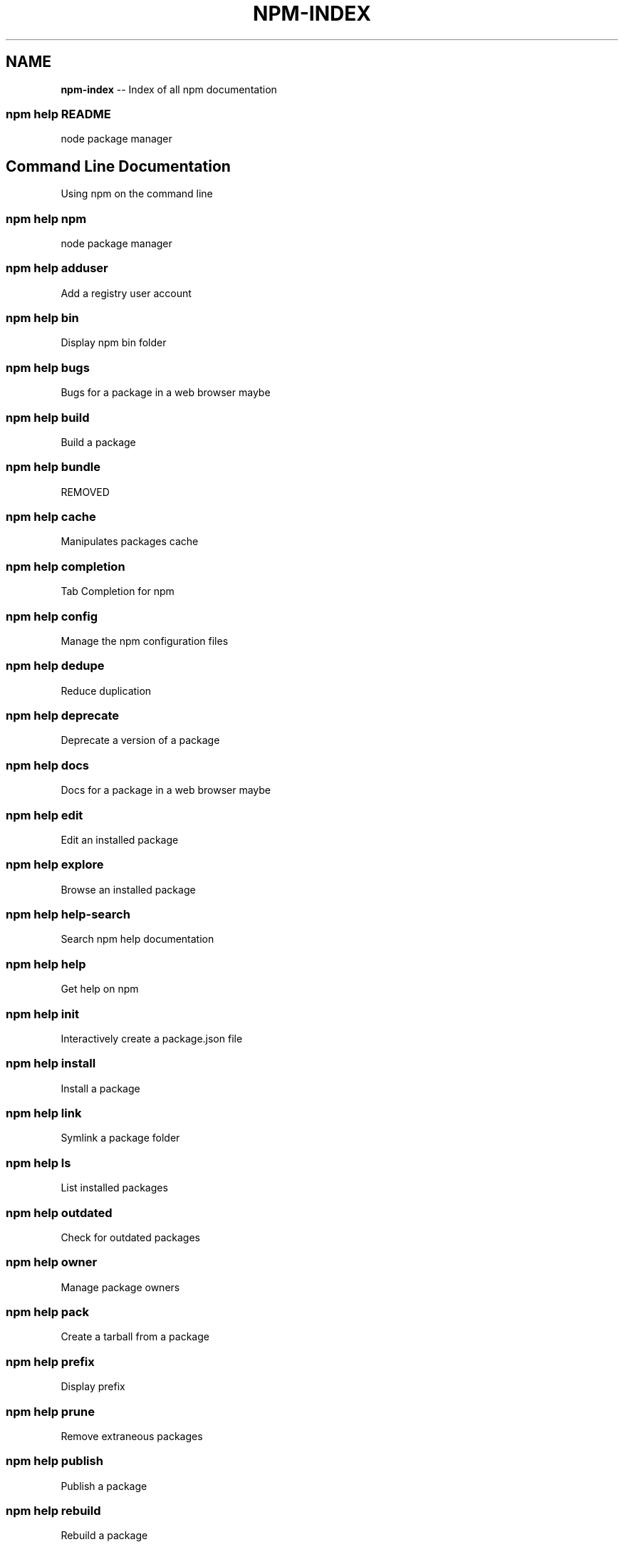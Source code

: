 .\" Generated with Ronnjs 0.3.8
.\" http://github.com/kapouer/ronnjs/
.
.TH "NPM\-INDEX" "7" "August 2014" "" ""
.
.SH "NAME"
\fBnpm-index\fR \-\- Index of all npm documentation
.
.SS "npm help README"
node package manager
.
.SH "Command Line Documentation"
Using npm on the command line
.
.SS "npm help npm"
node package manager
.
.SS "npm help adduser"
Add a registry user account
.
.SS "npm help bin"
Display npm bin folder
.
.SS "npm help bugs"
Bugs for a package in a web browser maybe
.
.SS "npm help build"
Build a package
.
.SS "npm help bundle"
REMOVED
.
.SS "npm help cache"
Manipulates packages cache
.
.SS "npm help completion"
Tab Completion for npm
.
.SS "npm help config"
Manage the npm configuration files
.
.SS "npm help dedupe"
Reduce duplication
.
.SS "npm help deprecate"
Deprecate a version of a package
.
.SS "npm help docs"
Docs for a package in a web browser maybe
.
.SS "npm help edit"
Edit an installed package
.
.SS "npm help explore"
Browse an installed package
.
.SS "npm help help\-search"
Search npm help documentation
.
.SS "npm help help"
Get help on npm
.
.SS "npm help init"
Interactively create a package\.json file
.
.SS "npm help install"
Install a package
.
.SS "npm help link"
Symlink a package folder
.
.SS "npm help ls"
List installed packages
.
.SS "npm help outdated"
Check for outdated packages
.
.SS "npm help owner"
Manage package owners
.
.SS "npm help pack"
Create a tarball from a package
.
.SS "npm help prefix"
Display prefix
.
.SS "npm help prune"
Remove extraneous packages
.
.SS "npm help publish"
Publish a package
.
.SS "npm help rebuild"
Rebuild a package
.
.SS "npm help repo"
Open package repository page in the browser
.
.SS "npm help restart"
Start a package
.
.SS "npm help rm"
Remove a package
.
.SS "npm help root"
Display npm root
.
.SS "npm help run\-script"
Run arbitrary package scripts
.
.SS "npm help search"
Search for packages
.
.SS "npm help shrinkwrap"
Lock down dependency versions
.
.SS "npm help star"
Mark your favorite packages
.
.SS "npm help stars"
View packages marked as favorites
.
.SS "npm help start"
Start a package
.
.SS "npm help stop"
Stop a package
.
.SS "npm help submodule"
Add a package as a git submodule
.
.SS "npm help tag"
Tag a published version
.
.SS "npm help test"
Test a package
.
.SS "npm help uninstall"
Remove a package
.
.SS "npm help unpublish"
Remove a package from the registry
.
.SS "npm help update"
Update a package
.
.SS "npm help version"
Bump a package version
.
.SS "npm help view"
View registry info
.
.SS "npm help whoami"
Display npm username
.
.SH "API Documentation"
Using npm in your Node programs
.
.SS "npm apihelp npm"
node package manager
.
.SS "npm apihelp bin"
Display npm bin folder
.
.SS "npm apihelp bugs"
Bugs for a package in a web browser maybe
.
.SS "npm apihelp cache"
manage the npm cache programmatically
.
.SS "npm apihelp commands"
npm commands
.
.SS "npm apihelp config"
Manage the npm configuration files
.
.SS "npm apihelp deprecate"
Deprecate a version of a package
.
.SS "npm apihelp docs"
Docs for a package in a web browser maybe
.
.SS "npm apihelp edit"
Edit an installed package
.
.SS "npm apihelp explore"
Browse an installed package
.
.SS "npm apihelp help\-search"
Search the help pages
.
.SS "npm apihelp init"
Interactively create a package\.json file
.
.SS "npm apihelp install"
install a package programmatically
.
.SS "npm apihelp link"
Symlink a package folder
.
.SS "npm apihelp load"
Load config settings
.
.SS "npm apihelp ls"
List installed packages
.
.SS "npm apihelp outdated"
Check for outdated packages
.
.SS "npm apihelp owner"
Manage package owners
.
.SS "npm apihelp pack"
Create a tarball from a package
.
.SS "npm apihelp prefix"
Display prefix
.
.SS "npm apihelp prune"
Remove extraneous packages
.
.SS "npm apihelp publish"
Publish a package
.
.SS "npm apihelp rebuild"
Rebuild a package
.
.SS "npm apihelp repo"
Open package repository page in the browser
.
.SS "npm apihelp restart"
Start a package
.
.SS "npm apihelp root"
Display npm root
.
.SS "npm apihelp run\-script"
Run arbitrary package scripts
.
.SS "npm apihelp search"
Search for packages
.
.SS "npm apihelp shrinkwrap"
programmatically generate package shrinkwrap file
.
.SS "npm apihelp start"
Start a package
.
.SS "npm apihelp stop"
Stop a package
.
.SS "npm apihelp submodule"
Add a package as a git submodule
.
.SS "npm apihelp tag"
Tag a published version
.
.SS "npm apihelp test"
Test a package
.
.SS "npm apihelp uninstall"
uninstall a package programmatically
.
.SS "npm apihelp unpublish"
Remove a package from the registry
.
.SS "npm apihelp update"
Update a package
.
.SS "npm apihelp version"
Bump a package version
.
.SS "npm apihelp view"
View registry info
.
.SS "npm apihelp whoami"
Display npm username
.
.SH "Files"
File system structures npm uses
.
.SS "npm help 5 folders"
Folder Structures Used by npm
.
.SS "npm help 5 npmrc"
The npm config files
.
.SS "npm help 5 package\.json"
Specifics of npm\'s package\.json handling
.
.SH "Misc"
Various other bits and bobs
.
.SS "npm help 7 coding\-style"
npm\'s "funny" coding style
.
.SS "npm help 7 config"
More than you probably want to know about npm configuration
.
.SS "npm help 7 developers"
Developer Guide
.
.SS "npm help 7 disputes"
Handling Module Name Disputes
.
.SS "npm help 7 faq"
Frequently Asked Questions
.
.SS "npm help 7 index"
Index of all npm documentation
.
.SS "npm help 7 registry"
The JavaScript Package Registry
.
.SS "npm help 7 scripts"
How npm handles the "scripts" field
.
.SS "npm help 7 removing\-npm"
Cleaning the Slate
.
.SS "npm help 7 semver"
The semantic versioner for npm
